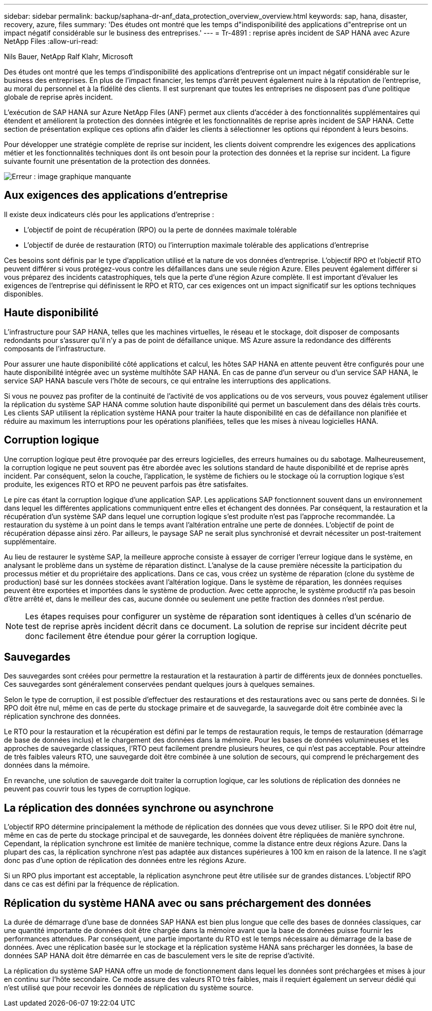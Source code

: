 ---
sidebar: sidebar 
permalink: backup/saphana-dr-anf_data_protection_overview_overview.html 
keywords: sap, hana, disaster, recovery, azure, files 
summary: 'Des études ont montré que les temps d"indisponibilité des applications d"entreprise ont un impact négatif considérable sur le business des entreprises.' 
---
= Tr-4891 : reprise après incident de SAP HANA avec Azure NetApp Files
:allow-uri-read: 


Nils Bauer, NetApp Ralf Klahr, Microsoft

Des études ont montré que les temps d'indisponibilité des applications d'entreprise ont un impact négatif considérable sur le business des entreprises. En plus de l’impact financier, les temps d’arrêt peuvent également nuire à la réputation de l’entreprise, au moral du personnel et à la fidélité des clients. Il est surprenant que toutes les entreprises ne disposent pas d'une politique globale de reprise après incident.

L'exécution de SAP HANA sur Azure NetApp Files (ANF) permet aux clients d'accéder à des fonctionnalités supplémentaires qui étendent et améliorent la protection des données intégrée et les fonctionnalités de reprise après incident de SAP HANA. Cette section de présentation explique ces options afin d'aider les clients à sélectionner les options qui répondent à leurs besoins.

Pour développer une stratégie complète de reprise sur incident, les clients doivent comprendre les exigences des applications métier et les fonctionnalités techniques dont ils ont besoin pour la protection des données et la reprise sur incident. La figure suivante fournit une présentation de la protection des données.

image::saphana-dr-anf_image2.png[Erreur : image graphique manquante]



== Aux exigences des applications d'entreprise

Il existe deux indicateurs clés pour les applications d'entreprise :

* L'objectif de point de récupération (RPO) ou la perte de données maximale tolérable
* L'objectif de durée de restauration (RTO) ou l'interruption maximale tolérable des applications d'entreprise


Ces besoins sont définis par le type d'application utilisé et la nature de vos données d'entreprise. L'objectif RPO et l'objectif RTO peuvent différer si vous protégez-vous contre les défaillances dans une seule région Azure. Elles peuvent également différer si vous préparez des incidents catastrophiques, tels que la perte d'une région Azure complète. Il est important d'évaluer les exigences de l'entreprise qui définissent le RPO et RTO, car ces exigences ont un impact significatif sur les options techniques disponibles.



== Haute disponibilité

L'infrastructure pour SAP HANA, telles que les machines virtuelles, le réseau et le stockage, doit disposer de composants redondants pour s'assurer qu'il n'y a pas de point de défaillance unique. MS Azure assure la redondance des différents composants de l'infrastructure.

Pour assurer une haute disponibilité côté applications et calcul, les hôtes SAP HANA en attente peuvent être configurés pour une haute disponibilité intégrée avec un système multihôte SAP HANA. En cas de panne d'un serveur ou d'un service SAP HANA, le service SAP HANA bascule vers l'hôte de secours, ce qui entraîne les interruptions des applications.

Si vous ne pouvez pas profiter de la continuité de l'activité de vos applications ou de vos serveurs, vous pouvez également utiliser la réplication du système SAP HANA comme solution haute disponibilité qui permet un basculement dans des délais très courts. Les clients SAP utilisent la réplication système HANA pour traiter la haute disponibilité en cas de défaillance non planifiée et réduire au maximum les interruptions pour les opérations planifiées, telles que les mises à niveau logicielles HANA.



== Corruption logique

Une corruption logique peut être provoquée par des erreurs logicielles, des erreurs humaines ou du sabotage. Malheureusement, la corruption logique ne peut souvent pas être abordée avec les solutions standard de haute disponibilité et de reprise après incident. Par conséquent, selon la couche, l'application, le système de fichiers ou le stockage où la corruption logique s'est produite, les exigences RTO et RPO ne peuvent parfois pas être satisfaites.

Le pire cas étant la corruption logique d'une application SAP. Les applications SAP fonctionnent souvent dans un environnement dans lequel les différentes applications communiquent entre elles et échangent des données. Par conséquent, la restauration et la récupération d'un système SAP dans lequel une corruption logique s'est produite n'est pas l'approche recommandée. La restauration du système à un point dans le temps avant l'altération entraîne une perte de données. L'objectif de point de récupération dépasse ainsi zéro. Par ailleurs, le paysage SAP ne serait plus synchronisé et devrait nécessiter un post-traitement supplémentaire.

Au lieu de restaurer le système SAP, la meilleure approche consiste à essayer de corriger l'erreur logique dans le système, en analysant le problème dans un système de réparation distinct. L'analyse de la cause première nécessite la participation du processus métier et du propriétaire des applications. Dans ce cas, vous créez un système de réparation (clone du système de production) basé sur les données stockées avant l'altération logique. Dans le système de réparation, les données requises peuvent être exportées et importées dans le système de production. Avec cette approche, le système productif n'a pas besoin d'être arrêté et, dans le meilleur des cas, aucune donnée ou seulement une petite fraction des données n'est perdue.


NOTE: Les étapes requises pour configurer un système de réparation sont identiques à celles d'un scénario de test de reprise après incident décrit dans ce document. La solution de reprise sur incident décrite peut donc facilement être étendue pour gérer la corruption logique.



== Sauvegardes

Des sauvegardes sont créées pour permettre la restauration et la restauration à partir de différents jeux de données ponctuelles. Ces sauvegardes sont généralement conservées pendant quelques jours à quelques semaines.

Selon le type de corruption, il est possible d'effectuer des restaurations et des restaurations avec ou sans perte de données. Si le RPO doit être nul, même en cas de perte du stockage primaire et de sauvegarde, la sauvegarde doit être combinée avec la réplication synchrone des données.

Le RTO pour la restauration et la récupération est défini par le temps de restauration requis, le temps de restauration (démarrage de base de données inclus) et le chargement des données dans la mémoire. Pour les bases de données volumineuses et les approches de sauvegarde classiques, l'RTO peut facilement prendre plusieurs heures, ce qui n'est pas acceptable. Pour atteindre de très faibles valeurs RTO, une sauvegarde doit être combinée à une solution de secours, qui comprend le préchargement des données dans la mémoire.

En revanche, une solution de sauvegarde doit traiter la corruption logique, car les solutions de réplication des données ne peuvent pas couvrir tous les types de corruption logique.



== La réplication des données synchrone ou asynchrone

L'objectif RPO détermine principalement la méthode de réplication des données que vous devez utiliser. Si le RPO doit être nul, même en cas de perte du stockage principal et de sauvegarde, les données doivent être répliquées de manière synchrone. Cependant, la réplication synchrone est limitée de manière technique, comme la distance entre deux régions Azure. Dans la plupart des cas, la réplication synchrone n'est pas adaptée aux distances supérieures à 100 km en raison de la latence. Il ne s'agit donc pas d'une option de réplication des données entre les régions Azure.

Si un RPO plus important est acceptable, la réplication asynchrone peut être utilisée sur de grandes distances. L'objectif RPO dans ce cas est défini par la fréquence de réplication.



== Réplication du système HANA avec ou sans préchargement des données

La durée de démarrage d'une base de données SAP HANA est bien plus longue que celle des bases de données classiques, car une quantité importante de données doit être chargée dans la mémoire avant que la base de données puisse fournir les performances attendues. Par conséquent, une partie importante du RTO est le temps nécessaire au démarrage de la base de données. Avec une réplication basée sur le stockage et la réplication système HANA sans précharger les données, la base de données SAP HANA doit être démarrée en cas de basculement vers le site de reprise d'activité.

La réplication du système SAP HANA offre un mode de fonctionnement dans lequel les données sont préchargées et mises à jour en continu sur l'hôte secondaire. Ce mode assure des valeurs RTO très faibles, mais il requiert également un serveur dédié qui n'est utilisé que pour recevoir les données de réplication du système source.
